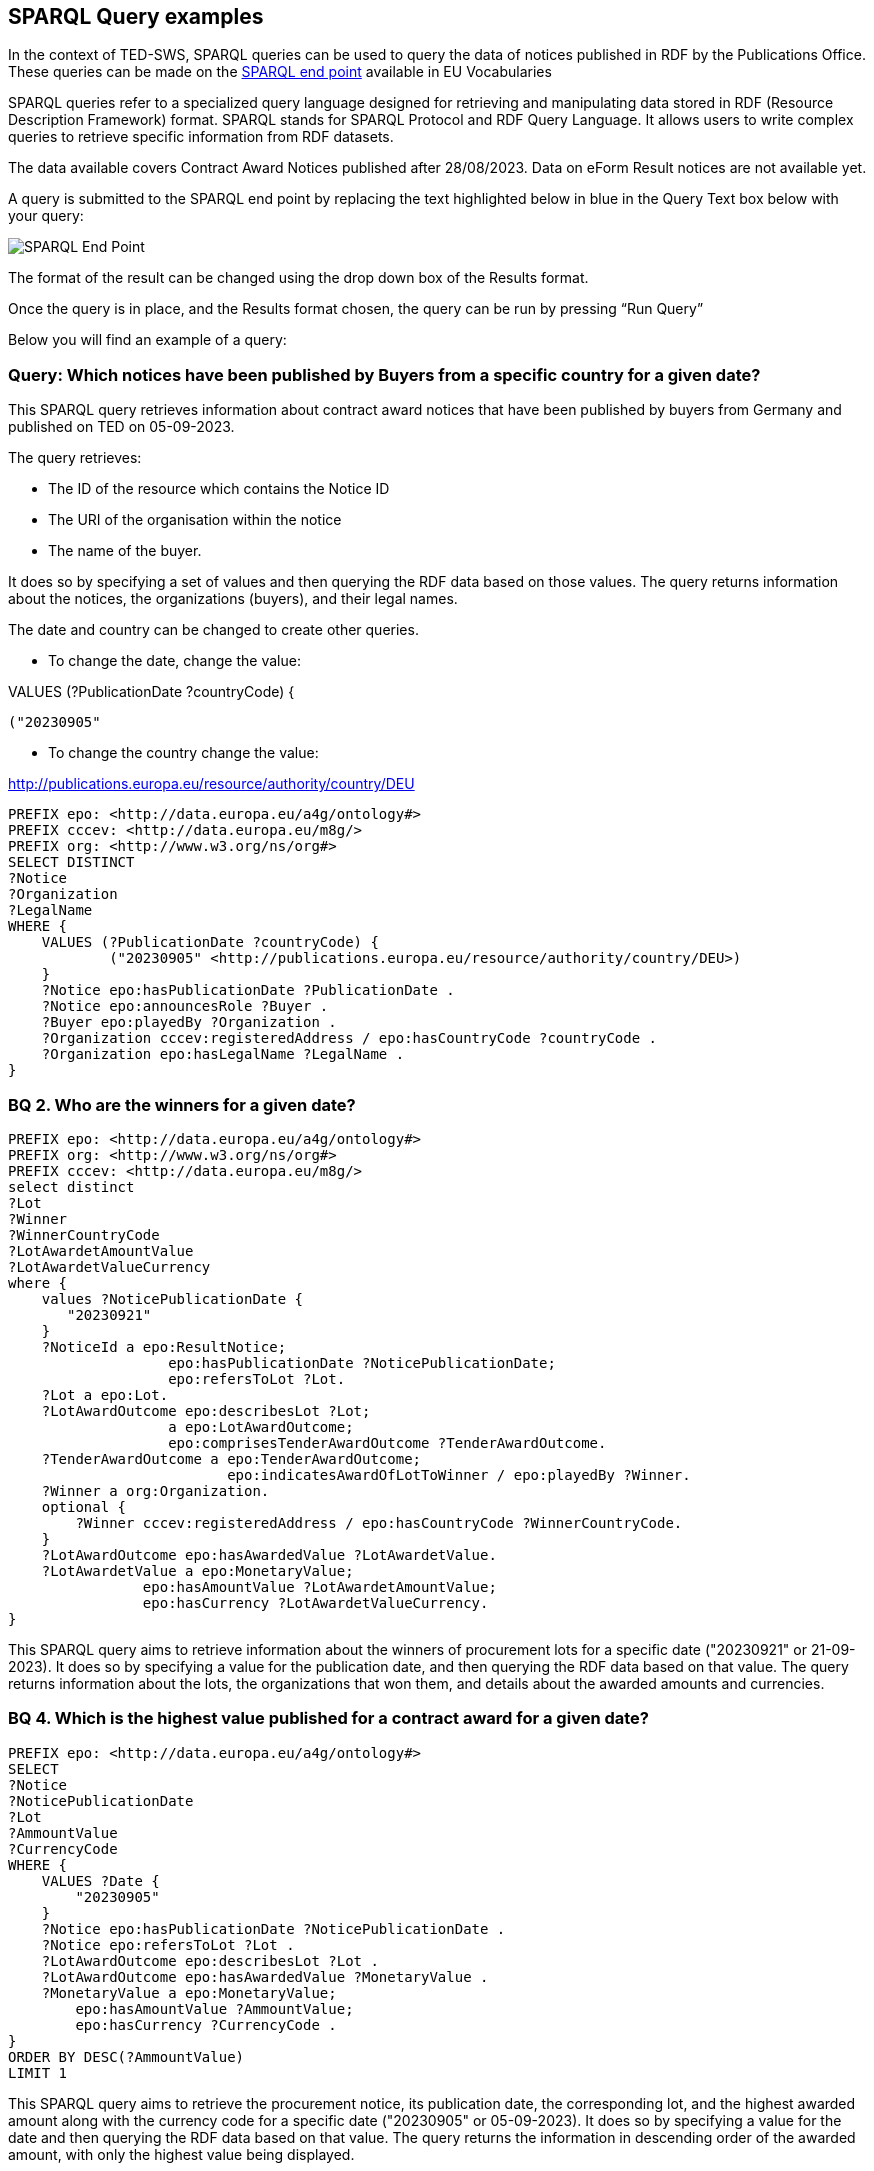 == SPARQL Query examples

In the context of TED-SWS, SPARQL queries can be used to query the data of notices published in RDF by the Publications Office.  These queries can be made on the
https://publications.europa.eu/webapi/rdf/sparql[SPARQL end point] available in EU Vocabularies

SPARQL queries refer to a specialized query language designed for retrieving and manipulating data stored in RDF (Resource Description Framework) format. SPARQL stands for SPARQL Protocol and RDF Query Language. It allows users to write complex queries to retrieve specific information from RDF datasets.

The data available covers Contract Award Notices published after 28/08/2023.  Data on eForm Result notices are not available yet.

A query is submitted to the SPARQL end point by replacing the text highlighted below in blue in the Query Text box below with your query:

image:sparql.png[SPARQL End Point]

The format of the result can be changed using the drop down box of the Results format.



Once the query is in place, and the Results format chosen, the query can be run by pressing “Run Query”


Below you will find an example of a query:

////

=== BQ 1. How many contractors are SMEs for a given country and given date?

[source,sparql]
PREFIX epo: <http://data.europa.eu/a4g/ontology#>
PREFIX cccev: <http://data.europa.eu/m8g/>
SELECT COUNT DISTINCT(?Notice) WHERE {
    VALUES (?PublicationDate ?countryCode ?businessSize) {
            ("20230905"
            <http://publications.europa.eu/resource/authority/country/DEU>
            <http://publications.europa.eu/resource/authority/economic-operator-size/sme>)
    }
    ?Notice epo:hasPublicationDate ?NoticePublicationDate .
    ?Notice epo:announcesRole ?Buyer .
    ?Buyer epo:playedBy ?Organization .
    ?Oganization epo:hasBusinessSize ?businessSize .
    ?Organization cccev:registeredAddress / epo:hasCountryCode ?countryCode .
}

This SPARQL query aims to count the number of distinct procurement notices that meet specific criteria related to publication date, country code (Germany), and business size (SME).
////



=== Query:  Which notices have been published by Buyers from a specific country for a given date?


This SPARQL query retrieves information about contract award notices that have been published by buyers from Germany and published on TED on 05-09-2023.

The query retrieves:

* The ID of the resource which contains the Notice ID

* The URI of the organisation within the notice

* The name of the buyer.

It does so by specifying a set of values and then querying the RDF data based on those values. The query returns information about the notices, the organizations (buyers), and their legal names.

The date and country can be changed to create other queries.

* To change the date, change the value:

VALUES (?PublicationDate ?countryCode) {

            ("20230905"

* To change the country change the value:

<http://publications.europa.eu/resource/authority/country/DEU>

[source,sparql]
PREFIX epo: <http://data.europa.eu/a4g/ontology#>
PREFIX cccev: <http://data.europa.eu/m8g/>
PREFIX org: <http://www.w3.org/ns/org#>
SELECT DISTINCT
?Notice
?Organization
?LegalName
WHERE {
    VALUES (?PublicationDate ?countryCode) {
            ("20230905" <http://publications.europa.eu/resource/authority/country/DEU>)
    }
    ?Notice epo:hasPublicationDate ?PublicationDate .
    ?Notice epo:announcesRole ?Buyer .
    ?Buyer epo:playedBy ?Organization .
    ?Organization cccev:registeredAddress / epo:hasCountryCode ?countryCode .
    ?Organization epo:hasLegalName ?LegalName .
}




=== BQ 2. Who are the winners for a given date?

[source,sparql]
PREFIX epo: <http://data.europa.eu/a4g/ontology#>
PREFIX org: <http://www.w3.org/ns/org#>
PREFIX cccev: <http://data.europa.eu/m8g/>
select distinct
?Lot
?Winner
?WinnerCountryCode
?LotAwardetAmountValue
?LotAwardetValueCurrency
where {
    values ?NoticePublicationDate {
       "20230921"
    }
    ?NoticeId a epo:ResultNotice;
                   epo:hasPublicationDate ?NoticePublicationDate;
                   epo:refersToLot ?Lot.
    ?Lot a epo:Lot.
    ?LotAwardOutcome epo:describesLot ?Lot;
                   a epo:LotAwardOutcome;
                   epo:comprisesTenderAwardOutcome ?TenderAwardOutcome.
    ?TenderAwardOutcome a epo:TenderAwardOutcome;
                          epo:indicatesAwardOfLotToWinner / epo:playedBy ?Winner.
    ?Winner a org:Organization.
    optional {
        ?Winner cccev:registeredAddress / epo:hasCountryCode ?WinnerCountryCode.
    }
    ?LotAwardOutcome epo:hasAwardedValue ?LotAwardetValue.
    ?LotAwardetValue a epo:MonetaryValue;
                epo:hasAmountValue ?LotAwardetAmountValue;
                epo:hasCurrency ?LotAwardetValueCurrency.
}

This SPARQL query aims to retrieve information about the winners of procurement lots for a specific date ("20230921" or 21-09-2023). It does so by specifying a value for the publication date, and then querying the RDF data based on that value. The query returns information about the lots, the organizations that won them, and details about the awarded amounts and currencies.


=== BQ 4. Which is the highest value published for a contract award for a given date?

[source,sparql]
PREFIX epo: <http://data.europa.eu/a4g/ontology#>
SELECT
?Notice
?NoticePublicationDate
?Lot
?AmmountValue
?CurrencyCode
WHERE {
    VALUES ?Date {
        "20230905"
    }
    ?Notice epo:hasPublicationDate ?NoticePublicationDate .
    ?Notice epo:refersToLot ?Lot .
    ?LotAwardOutcome epo:describesLot ?Lot .
    ?LotAwardOutcome epo:hasAwardedValue ?MonetaryValue .
    ?MonetaryValue a epo:MonetaryValue;
        epo:hasAmountValue ?AmmountValue;
        epo:hasCurrency ?CurrencyCode .
}
ORDER BY DESC(?AmmountValue)
LIMIT 1

This SPARQL query aims to retrieve the procurement notice, its publication date, the corresponding lot, and the highest awarded amount along with the currency code for a specific date ("20230905" or 05-09-2023). It does so by specifying a value for the date and then querying the RDF data based on that value. The query returns the information in descending order of the awarded amount, with only the highest value being displayed.

NOTE: Other examples of SPARQL queries can be found https://github.com/OP-TED/ted-rdf-docs/tree/main/queries[here].


== Querying data using Virtuoso SPARQL Endpoint

Virtuoso SPARQL Endpoint refers to a specific type of web service provided by Virtuoso, which is a high-performance, scalable, and feature-rich RDF database and SPARQL query engine. It provides a means to interact with the RDF data representing TED notices, allowing users to perform advanced querying and analysis tasks on the procurement information available in the system. It can be accessed https://publications.europa.eu/webapi/rdf/sparql[here].

The following instruction explains how to query Virtuoso SPARQL Query Endpoint using a query from the examples above:

. Copy an example of query and access Virtuoso SPARQL Query endpoint Webpage

. As shown in _Figure 1_, Insert the query in the "Query Text" box and press "Run Query" button

.Querying TED-SWS data using Virtuoso SPARQL Query endpoint
image::user_manual/sparql_queries/image1.png[image,width=601,height=84]

The result of the query is displayed as a data table (_Figure 2_).

.Query result table
image::user_manual/sparql_queries/image2.png[image,width=801,height=84]
